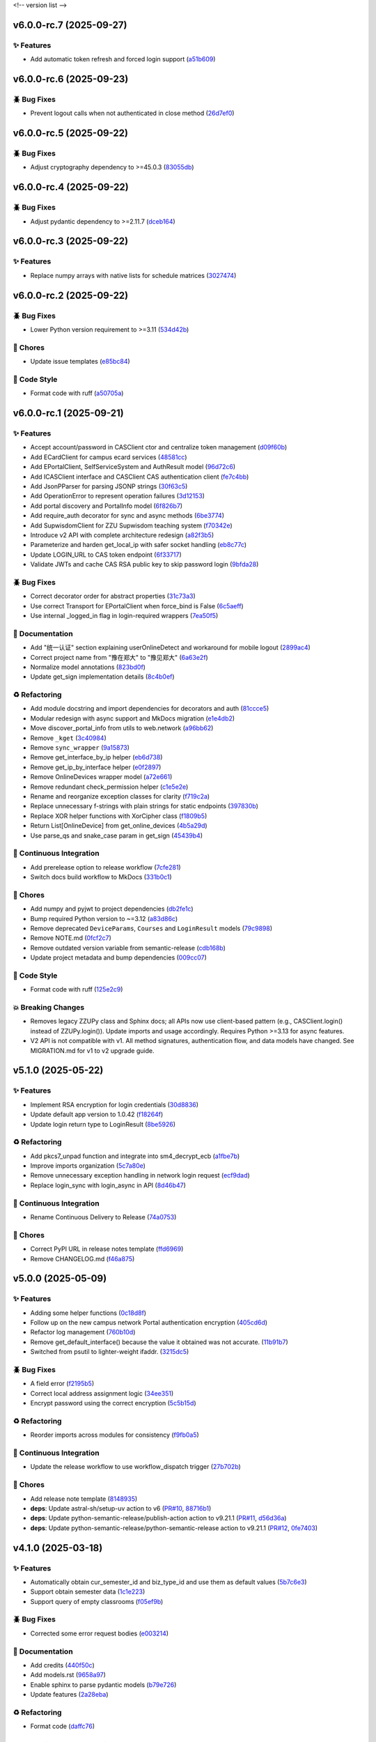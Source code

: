 .. _changelog:

<!-- version list -->

.. _changelog-v6.0.0-rc.7:

v6.0.0-rc.7 (2025-09-27)
========================

✨ Features
-----------

* Add automatic token refresh and forced login support (`a51b609`_)

.. _a51b609: https://github.com/Illustar0/ZZU.Py/commit/a51b6095d71079a6cad5aa9d293ed55ba490416f


.. _changelog-v6.0.0-rc.6:

v6.0.0-rc.6 (2025-09-23)
========================

🪲 Bug Fixes
------------

* Prevent logout calls when not authenticated in close method (`26d7ef0`_)

.. _26d7ef0: https://github.com/Illustar0/ZZU.Py/commit/26d7ef02a8f9af3c5f786b91adcc422a8c75be98


.. _changelog-v6.0.0-rc.5:

v6.0.0-rc.5 (2025-09-22)
========================

🪲 Bug Fixes
------------

* Adjust cryptography dependency to >=45.0.3 (`83055db`_)

.. _83055db: https://github.com/Illustar0/ZZU.Py/commit/83055db4670fe0bb2f4b5e3e9870b63715690847


.. _changelog-v6.0.0-rc.4:

v6.0.0-rc.4 (2025-09-22)
========================

🪲 Bug Fixes
------------

* Adjust pydantic dependency to >=2.11.7 (`dceb164`_)

.. _dceb164: https://github.com/Illustar0/ZZU.Py/commit/dceb164dfac84b09ac4042d67df43fd0a3eff278


.. _changelog-v6.0.0-rc.3:

v6.0.0-rc.3 (2025-09-22)
========================

✨ Features
-----------

* Replace numpy arrays with native lists for schedule matrices (`3027474`_)

.. _3027474: https://github.com/Illustar0/ZZU.Py/commit/30274744285aa2eff3a514863d0cee988e4f7ac5


.. _changelog-v6.0.0-rc.2:

v6.0.0-rc.2 (2025-09-22)
========================

🪲 Bug Fixes
------------

* Lower Python version requirement to >=3.11 (`534d42b`_)

🧹 Chores
---------

* Update issue templates (`e85bc84`_)

🎨 Code Style
-------------

* Format code with ruff (`a50705a`_)

.. _534d42b: https://github.com/Illustar0/ZZU.Py/commit/534d42b53d43a7ae6a1876dc4ae300877c871d88
.. _a50705a: https://github.com/Illustar0/ZZU.Py/commit/a50705acd4b70f819a6d53754b9cbd9aeb020e9f
.. _e85bc84: https://github.com/Illustar0/ZZU.Py/commit/e85bc84087a03caf4cdd7dccd854509311d07245


.. _changelog-v6.0.0-rc.1:

v6.0.0-rc.1 (2025-09-21)
========================

✨ Features
-----------

* Accept account/password in CASClient ctor and centralize token management (`d09f60b`_)

* Add ECardClient for campus ecard services (`48581cc`_)

* Add EPortalClient, SelfServiceSystem and AuthResult model (`96d72c6`_)

* Add ICASClient interface and CASClient CAS authentication client (`fe7c4bb`_)

* Add JsonPParser for parsing JSONP strings (`30f63c5`_)

* Add OperationError to represent operation failures (`3d12153`_)

* Add portal discovery and PortalInfo model (`6f826b7`_)

* Add require_auth decorator for sync and async methods (`6be3774`_)

* Add SupwisdomClient for ZZU Supwisdom teaching system (`f70342e`_)

* Introduce v2 API with complete architecture redesign (`a82f3b5`_)

* Parameterize and harden get_local_ip with safer socket handling (`eb8c77c`_)

* Update LOGIN_URL to CAS token endpoint (`6f33717`_)

* Validate JWTs and cache CAS RSA public key to skip password login (`9bfda28`_)

🪲 Bug Fixes
------------

* Correct decorator order for abstract properties (`31c73a3`_)

* Use correct Transport for EPortalClient when force_bind is False (`6c5aeff`_)

* Use internal _logged_in flag in login-required wrappers (`7ea50f5`_)

📖 Documentation
----------------

* Add "统一认证" section explaining userOnlineDetect and workaround for mobile logout (`2899ac4`_)

* Correct project name from "豫在郑大" to "豫见郑大" (`6a63e2f`_)

* Normalize model annotations (`823bd0f`_)

* Update get_sign implementation details (`8c4b0ef`_)

♻️ Refactoring
---------------

* Add module docstring and import dependencies for decorators and auth (`81ccce5`_)

* Modular redesign with async support and MkDocs migration (`e1e4db2`_)

* Move discover_portal_info from utils to web.network (`a96bb62`_)

* Remove ``_kget`` (`3c40984`_)

* Remove ``sync_wrapper`` (`9a15873`_)

* Remove get_interface_by_ip helper (`eb6d738`_)

* Remove get_ip_by_interface helper (`e0f2897`_)

* Remove OnlineDevices wrapper model (`a72e661`_)

* Remove redundant check_permission helper (`c1e5e2e`_)

* Rename and reorganize exception classes for clarity (`f719c2a`_)

* Replace unnecessary f-strings with plain strings for static endpoints (`397830b`_)

* Replace XOR helper functions with XorCipher class (`f1809b5`_)

* Return List[OnlineDevice] from get_online_devices (`4b5a29d`_)

* Use parse_qs and snake_case param in get_sign (`45439b4`_)

🤖 Continuous Integration
-------------------------

* Add prerelease option to release workflow (`7cfe281`_)

* Switch docs build workflow to MkDocs (`331b0c1`_)

🧹 Chores
---------

* Add numpy and pyjwt to project dependencies (`db2fe1c`_)

* Bump required Python version to ~=3.12 (`a83d86c`_)

* Remove deprecated ``DeviceParams``, ``Courses`` and ``LoginResult`` models (`79c9898`_)

* Remove NOTE.md (`0fcf2c7`_)

* Remove outdated version variable from semantic-release (`cdb168b`_)

* Update project metadata and bump dependencies (`009cc07`_)

🎨 Code Style
-------------

* Format code with ruff (`125e2c9`_)

💥 Breaking Changes
-------------------

* Removes legacy ZZUPy class and Sphinx docs; all APIs now use client-based pattern (e.g.,
  CASClient.login() instead of ZZUPy.login()). Update imports and usage accordingly. Requires Python
  >=3.13 for async features.

* V2 API is not compatible with v1. All method signatures, authentication flow, and data models have
  changed. See MIGRATION.md for v1 to v2 upgrade guide.

.. _009cc07: https://github.com/Illustar0/ZZU.Py/commit/009cc077332ef5c693832d29b913fcef7863401f
.. _0fcf2c7: https://github.com/Illustar0/ZZU.Py/commit/0fcf2c7fdc394719bfc9a36ef6162f4cb0753f17
.. _125e2c9: https://github.com/Illustar0/ZZU.Py/commit/125e2c92ec2962544e700a9285437077602edc7f
.. _2899ac4: https://github.com/Illustar0/ZZU.Py/commit/2899ac4ec60dae8ae0bc8c66939596910958a626
.. _30f63c5: https://github.com/Illustar0/ZZU.Py/commit/30f63c54e43151792182bc545a5a9c3311459797
.. _31c73a3: https://github.com/Illustar0/ZZU.Py/commit/31c73a375a86ea51f7587bd65350c6452c924d62
.. _331b0c1: https://github.com/Illustar0/ZZU.Py/commit/331b0c133281dd23b91408a8df1c1017721ab06e
.. _397830b: https://github.com/Illustar0/ZZU.Py/commit/397830bf07bedf852e080fd733933ae2b9e0e710
.. _3c40984: https://github.com/Illustar0/ZZU.Py/commit/3c40984533f890511c92e7ad867c99011651b6f8
.. _3d12153: https://github.com/Illustar0/ZZU.Py/commit/3d12153b7b425750cf6c5161cab31cbd8e34e53c
.. _45439b4: https://github.com/Illustar0/ZZU.Py/commit/45439b484c61eb99bc7b57921a7673e6e32780b4
.. _48581cc: https://github.com/Illustar0/ZZU.Py/commit/48581cc7603fbba09dfaf3bd123cd98d5e694cc9
.. _4b5a29d: https://github.com/Illustar0/ZZU.Py/commit/4b5a29da184907c15db934e7c73e7895b91ed0fd
.. _6a63e2f: https://github.com/Illustar0/ZZU.Py/commit/6a63e2f06f4d0c574db52c567c5ea42cb7b3392a
.. _6be3774: https://github.com/Illustar0/ZZU.Py/commit/6be37745fd548a08f1719fe161c1e73690d1d4ff
.. _6c5aeff: https://github.com/Illustar0/ZZU.Py/commit/6c5aeff07bad36e85b9799547d5c6ba63346d55e
.. _6f33717: https://github.com/Illustar0/ZZU.Py/commit/6f3371744d84cd993ac378ebf89dbe5335f87fe7
.. _6f826b7: https://github.com/Illustar0/ZZU.Py/commit/6f826b719a8ab8a3511a3784cd973228ccb24c4c
.. _79c9898: https://github.com/Illustar0/ZZU.Py/commit/79c989810c80b691438411ca4d305e32c74a331f
.. _7cfe281: https://github.com/Illustar0/ZZU.Py/commit/7cfe281d34c1c80bebe2ed0535fb581f92f9a011
.. _7ea50f5: https://github.com/Illustar0/ZZU.Py/commit/7ea50f59bdb2ba8899c0579c1a15a60854e5484a
.. _81ccce5: https://github.com/Illustar0/ZZU.Py/commit/81ccce58aa3fb4f9b3b3d573b5d5ef92270136fa
.. _823bd0f: https://github.com/Illustar0/ZZU.Py/commit/823bd0f6d70b2e7c86caee69ae798e12a9208f43
.. _8c4b0ef: https://github.com/Illustar0/ZZU.Py/commit/8c4b0effada40ae69330dc611a2a401a8ef58a0c
.. _96d72c6: https://github.com/Illustar0/ZZU.Py/commit/96d72c6f9d230602776ed58b62225bbee1aa7e19
.. _9a15873: https://github.com/Illustar0/ZZU.Py/commit/9a158739e52b0ec7a42aeb2a868441c96fc0b9ed
.. _9bfda28: https://github.com/Illustar0/ZZU.Py/commit/9bfda2840ff7ebd9318363bd7be0f596357a5bea
.. _a72e661: https://github.com/Illustar0/ZZU.Py/commit/a72e661d556acd1d987e16cc17251991d8fb8d9a
.. _a82f3b5: https://github.com/Illustar0/ZZU.Py/commit/a82f3b50525fb06da296b6ff59714240ed27d315
.. _a83d86c: https://github.com/Illustar0/ZZU.Py/commit/a83d86c438a7b6d6245229ed94a43f192e763e99
.. _a96bb62: https://github.com/Illustar0/ZZU.Py/commit/a96bb629344d337288a285d1c5cee8bcc499734e
.. _c1e5e2e: https://github.com/Illustar0/ZZU.Py/commit/c1e5e2e8c390524352bae8107f22898090c67b4b
.. _cdb168b: https://github.com/Illustar0/ZZU.Py/commit/cdb168b2f9664d04230f4a2fbfef31425ecdb54c
.. _d09f60b: https://github.com/Illustar0/ZZU.Py/commit/d09f60b5d0cca4ec29d7ff0f391e07dcff2d0cd6
.. _db2fe1c: https://github.com/Illustar0/ZZU.Py/commit/db2fe1c9e9cb4a0d24b15e694f8b606dac581672
.. _e0f2897: https://github.com/Illustar0/ZZU.Py/commit/e0f2897f57efd6673d632adcb385b06e247f1126
.. _e1e4db2: https://github.com/Illustar0/ZZU.Py/commit/e1e4db2a7cbccb782eb6e9954cab98016753a85c
.. _eb6d738: https://github.com/Illustar0/ZZU.Py/commit/eb6d7383d4109604fceff4e22b4f20c4fcfc047b
.. _eb8c77c: https://github.com/Illustar0/ZZU.Py/commit/eb8c77cb839792773a0e686740103383965ed809
.. _f1809b5: https://github.com/Illustar0/ZZU.Py/commit/f1809b5fe091d06ce3f2851b159b4659707a63b1
.. _f70342e: https://github.com/Illustar0/ZZU.Py/commit/f70342e27416d5a9cd611718f03f16e245aab79d
.. _f719c2a: https://github.com/Illustar0/ZZU.Py/commit/f719c2aed5e8aad38907b5312642b64a5e65a300
.. _fe7c4bb: https://github.com/Illustar0/ZZU.Py/commit/fe7c4bb1f39579ef14976acc2a8b6e02be918c02


.. _changelog-v5.1.0:

v5.1.0 (2025-05-22)
===================

✨ Features
-----------

* Implement RSA encryption for login credentials (`30d8836`_)

* Update default app version to 1.0.42 (`f18264f`_)

* Update login return type to LoginResult (`8be5926`_)

♻️ Refactoring
---------------

* Add pkcs7_unpad function and integrate into sm4_decrypt_ecb (`a1fbe7b`_)

* Improve imports organization (`5c7a80e`_)

* Remove unnecessary exception handling in network login request (`ecf9dad`_)

* Replace login_sync with login_async in API (`8d46b47`_)

🤖 Continuous Integration
-------------------------

* Rename Continuous Delivery to Release (`74a0753`_)

🧹 Chores
---------

* Correct PyPI URL in release notes template (`ffd6969`_)

* Remove CHANGELOG.md (`f46a875`_)

.. _30d8836: https://github.com/Illustar0/ZZU.Py/commit/30d88364d7cff8ccbbb2ab08474c7f4b57d2e4a9
.. _5c7a80e: https://github.com/Illustar0/ZZU.Py/commit/5c7a80ef58b0b9279a4629967a039cf6998ada8c
.. _74a0753: https://github.com/Illustar0/ZZU.Py/commit/74a075370277c946aba9152fee55a8616f6fafcd
.. _8be5926: https://github.com/Illustar0/ZZU.Py/commit/8be5926df0ce33206e75876b8c9e02a347de8292
.. _8d46b47: https://github.com/Illustar0/ZZU.Py/commit/8d46b47c601c9f153b041bd96fbdff4c77781e26
.. _a1fbe7b: https://github.com/Illustar0/ZZU.Py/commit/a1fbe7bf6056c94d4f375dcc223e1b79c4a28b2d
.. _ecf9dad: https://github.com/Illustar0/ZZU.Py/commit/ecf9dadba910e7cbabe3c11406f8a4cb579966ce
.. _f18264f: https://github.com/Illustar0/ZZU.Py/commit/f18264fd7cf0a294014289d439e561c9067bb903
.. _f46a875: https://github.com/Illustar0/ZZU.Py/commit/f46a87582f070e8d38ce049c0a9b11409018c18a
.. _ffd6969: https://github.com/Illustar0/ZZU.Py/commit/ffd6969e7f48f29e803a9bebfbe9a8f0571993a4


.. _changelog-v5.0.0:

v5.0.0 (2025-05-09)
===================

✨ Features
-----------

* Adding some helper functions (`0c18d8f`_)

* Follow up on the new campus network Portal authentication encryption (`405cd6d`_)

* Refactor log management (`760b10d`_)

* Remove get_default_interface() because the value it obtained was not accurate. (`11b91b7`_)

* Switched from psutil to lighter-weight ifaddr. (`3215dc5`_)

🪲 Bug Fixes
------------

* A field error (`f2195b5`_)

* Correct local address assignment logic (`34ee351`_)

* Encrypt password using the correct encryption (`5c5b15d`_)

♻️ Refactoring
---------------

* Reorder imports across modules for consistency (`f9fb0a5`_)

🤖 Continuous Integration
-------------------------

* Update the release workflow to use workflow_dispatch trigger (`27b702b`_)

🧹 Chores
---------

* Add release note template (`8148935`_)

* **deps**: Update astral-sh/setup-uv action to v6 (`PR#10`_, `88716b1`_)

* **deps**: Update python-semantic-release/publish-action action to v9.21.1 (`PR#11`_, `d56d36a`_)

* **deps**: Update python-semantic-release/python-semantic-release action to v9.21.1 (`PR#12`_,
  `0fe7403`_)

.. _0c18d8f: https://github.com/Illustar0/ZZU.Py/commit/0c18d8f0a49d2d4f288668bf1e0560ba02271d84
.. _0fe7403: https://github.com/Illustar0/ZZU.Py/commit/0fe74031b85b33d0980de0218a7a19110fcaa8e2
.. _11b91b7: https://github.com/Illustar0/ZZU.Py/commit/11b91b706ac705ac83ce6d1c1c1358bb8927b672
.. _27b702b: https://github.com/Illustar0/ZZU.Py/commit/27b702b42ab8dd2081a6e909285f17953ea5a613
.. _3215dc5: https://github.com/Illustar0/ZZU.Py/commit/3215dc54ba8bc4c80af1407161b34eb98ddcff0c
.. _34ee351: https://github.com/Illustar0/ZZU.Py/commit/34ee3518267cc4acb1e09c01c7be8a0d630891ab
.. _405cd6d: https://github.com/Illustar0/ZZU.Py/commit/405cd6d099b5c843e389e300eb58a2d215186809
.. _5c5b15d: https://github.com/Illustar0/ZZU.Py/commit/5c5b15dcf45cae94fb7515911ec06341e5fa5ab3
.. _760b10d: https://github.com/Illustar0/ZZU.Py/commit/760b10d76f4485093d70d738302d52627bc09db5
.. _8148935: https://github.com/Illustar0/ZZU.Py/commit/8148935f117464f11edbf899f98fc1f4e5dba4fb
.. _88716b1: https://github.com/Illustar0/ZZU.Py/commit/88716b13ff0862eb728e9978b055546e26fe3627
.. _d56d36a: https://github.com/Illustar0/ZZU.Py/commit/d56d36adf2e91c2d423f743b4ee56413dfd01ea3
.. _f2195b5: https://github.com/Illustar0/ZZU.Py/commit/f2195b5164f5fa1bbf2a77b2fe85b722ab92463b
.. _f9fb0a5: https://github.com/Illustar0/ZZU.Py/commit/f9fb0a5a2e0e68d9d8d1e00a40cec8b113a27284
.. _PR#10: https://github.com/Illustar0/ZZU.Py/pull/10
.. _PR#11: https://github.com/Illustar0/ZZU.Py/pull/11
.. _PR#12: https://github.com/Illustar0/ZZU.Py/pull/12


.. _changelog-v4.1.0:

v4.1.0 (2025-03-18)
===================

✨ Features
-----------

* Automatically obtain cur_semester_id and biz_type_id and use them as default values (`5b7c6e3`_)

* Support obtain semester data (`1c1e223`_)

* Support query of empty classrooms (`f05ef9b`_)

🪲 Bug Fixes
------------

* Corrected some error request bodies (`e003214`_)

📖 Documentation
----------------

* Add credits (`440f50c`_)

* Add models.rst (`9658a97`_)

* Enable sphinx to parse pydantic models (`b79e726`_)

* Update features (`2a28eba`_)

♻️ Refactoring
---------------

* Format code (`daffc76`_)

.. _1c1e223: https://github.com/Illustar0/ZZU.Py/commit/1c1e223ca1a71ea2c5cd24d39cb369579d6c2241
.. _2a28eba: https://github.com/Illustar0/ZZU.Py/commit/2a28eba2a94957dd7556b37c5c82eeb35e1c22d1
.. _440f50c: https://github.com/Illustar0/ZZU.Py/commit/440f50c2a1b8762e90e604f4af63eee93ba6dedf
.. _5b7c6e3: https://github.com/Illustar0/ZZU.Py/commit/5b7c6e3bfffa0f98fcdbd5e3ed0774151ccd860e
.. _9658a97: https://github.com/Illustar0/ZZU.Py/commit/9658a97153ab8bec101288b3f28020162481d782
.. _b79e726: https://github.com/Illustar0/ZZU.Py/commit/b79e72685b7ac08a4d68c1b59b5793b981c77b53
.. _daffc76: https://github.com/Illustar0/ZZU.Py/commit/daffc764da425dbbf0ba4530b3b3266de173c44e
.. _e003214: https://github.com/Illustar0/ZZU.Py/commit/e003214b7109db987d018b9e18c13ca3cb8d5408
.. _f05ef9b: https://github.com/Illustar0/ZZU.Py/commit/f05ef9b1c7e331e336f2eac4864a6cd40028d30d


.. _changelog-v4.0.0:

v4.0.0 (2025-03-08)
===================

✨ Features
-----------

* Allows obtaining userToken via public API (`aff8a3c`_)

* Make login() return a dictionary (`5c6963c`_)

* Use pydantic to provide type annotations (`e02d25c`_)

🪲 Bug Fixes
------------

* Allow specifying semester_id for get_courses() (`faa0388`_)

* Remove useless imports (`d0fa47a`_)

📖 Documentation
----------------

* Modify the comment format (`0509e3f`_)

* Update README.md (`71ced68`_)

💥 Breaking Changes
-------------------

* Get_courses() required parameters changed

* Login() return value changed

.. _0509e3f: https://github.com/Illustar0/ZZU.Py/commit/0509e3f18722e2908fef11e9b3eea71a6761b7fe
.. _5c6963c: https://github.com/Illustar0/ZZU.Py/commit/5c6963ca2c4334effe9be513961b5cd0fbb29de9
.. _71ced68: https://github.com/Illustar0/ZZU.Py/commit/71ced688c89293c96e6ca1aaebcd50de4eb773ec
.. _aff8a3c: https://github.com/Illustar0/ZZU.Py/commit/aff8a3c93f2e4d4e7bd55c7c019b5c44a7f07b44
.. _d0fa47a: https://github.com/Illustar0/ZZU.Py/commit/d0fa47a0874e00b4849328c844cc7d071e623337
.. _e02d25c: https://github.com/Illustar0/ZZU.Py/commit/e02d25c6f90e820e51a6be6cf746f84a69bfcf5f
.. _faa0388: https://github.com/Illustar0/ZZU.Py/commit/faa0388a663a676fa985b65c50e11d5418ff626d


.. _changelog-v3.0.0:

v3.0.0 (2025-03-05)
===================

✨ Features
-----------

* Introducing support for async io (`87fb608`_)

* Use SimpleCookie as the incoming type (`286be07`_)

🪲 Bug Fixes
------------

* Type hint error (`86f2e23`_)

📖 Documentation
----------------

* Complete documentation for some internal functions (`6552735`_)

* Correct and complete some documents (`220f1da`_)

💥 Breaking Changes
-------------------

* No longer accepting dict type cookies

.. _220f1da: https://github.com/Illustar0/ZZU.Py/commit/220f1daacb9d4c3c559c3cc612fefa238428cd23
.. _286be07: https://github.com/Illustar0/ZZU.Py/commit/286be07343b08b671797bd3c9397616ad49b850f
.. _6552735: https://github.com/Illustar0/ZZU.Py/commit/655273564b03b9d0bc8b3b89372d74b9f210fcdf
.. _86f2e23: https://github.com/Illustar0/ZZU.Py/commit/86f2e2336ab45c41d78b6061753c05c06cb32829
.. _87fb608: https://github.com/Illustar0/ZZU.Py/commit/87fb6080df89bcef60eb2b66a274fcc868cd9f81


.. _changelog-v2.1.0:

v2.1.0 (2025-03-03)
===================

✨ Features
-----------

* Automatically refresh ecard_access_token (`d7770d9`_)

* More detailed exceptions (`da19688`_)

* Perform permission check before operation (`6378e4a`_)

🪲 Bug Fixes
------------

* Forgot to delete the httpx top-level API (`4a94ff5`_)

* Prevent program exit from being blocked (`cdebda4`_)

* Wrong location_type in headers (`30017fa`_)

⚡ Performance Improvements
---------------------------

* Reduce duplication of code (`53b6844`_)

* Remove unused functions (`b07c0af`_)

♻️ Refactoring
---------------

* Format code (`d70974f`_)

.. _30017fa: https://github.com/Illustar0/ZZU.Py/commit/30017fa4e0a76f60dfbe0630dd7aa1a8b8507f55
.. _4a94ff5: https://github.com/Illustar0/ZZU.Py/commit/4a94ff56b672b33eee2af6d651fe4a40e744afa7
.. _53b6844: https://github.com/Illustar0/ZZU.Py/commit/53b68444fe8cc559d35c0dc2bae88fce6104a30e
.. _6378e4a: https://github.com/Illustar0/ZZU.Py/commit/6378e4a2d9b9733b9b81e59715e6a66003f65031
.. _b07c0af: https://github.com/Illustar0/ZZU.Py/commit/b07c0af4365e3754c547b73598c14e874bd4d92a
.. _cdebda4: https://github.com/Illustar0/ZZU.Py/commit/cdebda4d37d408e0fef808d8cd4b5dc31426b5b3
.. _d70974f: https://github.com/Illustar0/ZZU.Py/commit/d70974f223c736cfe9ef7360573428e974241062
.. _d7770d9: https://github.com/Illustar0/ZZU.Py/commit/d7770d9715a3344e67193ba1396ebe608f4939c7
.. _da19688: https://github.com/Illustar0/ZZU.Py/commit/da19688c8c4dec44aa10b4b22eebf4de9ae570ab


.. _changelog-v2.0.1:

v2.0.1 (2025-03-02)
===================

🪲 Bug Fixes
------------

* Unable to generate document (`b29393a`_)

.. _b29393a: https://github.com/Illustar0/ZZU.Py/commit/b29393ae56679d5975349e2da2b77a043c5b0805


.. _changelog-v2.0.0:

v2.0.0 (2025-03-02)
===================

✨ Features
-----------

* Allow cookie login (`ebb159e`_)

* Bump app version (`16e9544`_)

* Initial exception handling (`94faba3`_)

* Support for getting the default room (`d0d7437`_)

♻️ Refactoring
---------------

* Format code (`b3c81ad`_)

* Optimize imports (`caceaa9`_)

🤖 Continuous Integration
-------------------------

* Fix the wrong command (`25e764f`_)

* Modify commit message (`0c49df9`_)

🧹 Chores
---------

* Replace poetry with uv (`e9da782`_)

* Update build command (`85ee7fc`_)

* Update renovate config (`ec18baf`_)

* Update version_toml (`96c3a3f`_)

* **deps**: Update python-semantic-release/publish-action action to v9.19.1 (`PR#2`_, `6b98903`_)

* **deps**: Update python-semantic-release/publish-action action to v9.20.0 (`PR#5`_, `ed0a9f3`_)

* **deps**: Update python-semantic-release/publish-action action to v9.21.0 (`PR#7`_, `1364b87`_)

* **deps**: Update python-semantic-release/python-semantic-release action to v9.19.1 (`PR#3`_,
  `3dd61a9`_)

* **deps**: Update python-semantic-release/python-semantic-release action to v9.20.0 (`PR#6`_,
  `b8db4f7`_)

* **deps**: Update python-semantic-release/python-semantic-release action to v9.21.0 (`PR#8`_,
  `6d8550a`_)

💥 Breaking Changes
-------------------

* Room parameter position adjustment

.. _0c49df9: https://github.com/Illustar0/ZZU.Py/commit/0c49df983a0fb3eae037009ac8b6fdab74cfbff7
.. _1364b87: https://github.com/Illustar0/ZZU.Py/commit/1364b87966a21d49b650240e0a7156903061e91d
.. _16e9544: https://github.com/Illustar0/ZZU.Py/commit/16e9544a3a4332b59480c4211a110ffdc64dafa0
.. _25e764f: https://github.com/Illustar0/ZZU.Py/commit/25e764f9aa89472789dfee124a210eb423cf7c7c
.. _3dd61a9: https://github.com/Illustar0/ZZU.Py/commit/3dd61a94b56a5ace9ad73c7491bd8fb13e6eb424
.. _6b98903: https://github.com/Illustar0/ZZU.Py/commit/6b989035ae02b4385344c828ab071880a84ff66a
.. _6d8550a: https://github.com/Illustar0/ZZU.Py/commit/6d8550ab665a43d2560f7e4b522bb547c9a8f560
.. _85ee7fc: https://github.com/Illustar0/ZZU.Py/commit/85ee7fc67e670b894620a41eb65dfe3d93792712
.. _94faba3: https://github.com/Illustar0/ZZU.Py/commit/94faba31954e8a1fc27429c46efc06f8850f1748
.. _96c3a3f: https://github.com/Illustar0/ZZU.Py/commit/96c3a3f8ac686c5817f0cd424c6363411b70098a
.. _b3c81ad: https://github.com/Illustar0/ZZU.Py/commit/b3c81ada9437e0d7e54fa8746019b5e579ff4fd5
.. _b8db4f7: https://github.com/Illustar0/ZZU.Py/commit/b8db4f7096277f2c953428696c7dd39d839ccf09
.. _caceaa9: https://github.com/Illustar0/ZZU.Py/commit/caceaa9172856143d3b865388a5c675298ff81e0
.. _d0d7437: https://github.com/Illustar0/ZZU.Py/commit/d0d74372b06cfaa5a2a5fe195853e4e8faf8d05c
.. _e9da782: https://github.com/Illustar0/ZZU.Py/commit/e9da782c4d57d4f7b02d5181f75ae2f49d996899
.. _ebb159e: https://github.com/Illustar0/ZZU.Py/commit/ebb159e7a193c9a8c64f1450024ef7750d38f36e
.. _ec18baf: https://github.com/Illustar0/ZZU.Py/commit/ec18baff35af8d44d05d7f7bee0a6720e2395642
.. _ed0a9f3: https://github.com/Illustar0/ZZU.Py/commit/ed0a9f36edf0402bd0f234ef8010bec3ced41b8c
.. _PR#2: https://github.com/Illustar0/ZZU.Py/pull/2
.. _PR#3: https://github.com/Illustar0/ZZU.Py/pull/3
.. _PR#5: https://github.com/Illustar0/ZZU.Py/pull/5
.. _PR#6: https://github.com/Illustar0/ZZU.Py/pull/6
.. _PR#7: https://github.com/Illustar0/ZZU.Py/pull/7
.. _PR#8: https://github.com/Illustar0/ZZU.Py/pull/8


.. _changelog-v1.0.2:

v1.0.2 (2025-02-09)
===================


.. _changelog-v1.0.1:

v1.0.1 (2025-02-09)
===================

🪲 Bug Fixes
------------

* Fix a field error that caused the version to fail to be published (`e7615ca`_)

* License error (`1f85a71`_)

* Type error (`a9c82f1`_)

🧹 Chores
---------

* Change license (`3186cbc`_)

.. _1f85a71: https://github.com/Illustar0/ZZU.Py/commit/1f85a71df95363daa9017e967dc57836fc42a201
.. _3186cbc: https://github.com/Illustar0/ZZU.Py/commit/3186cbceeec150516989cc78874811afda6d6972
.. _a9c82f1: https://github.com/Illustar0/ZZU.Py/commit/a9c82f15919e0249439d15d332b117d2062af0c1
.. _e7615ca: https://github.com/Illustar0/ZZU.Py/commit/e7615caea2fc73b33096147000f250d8f1402be6



.. _changelog-v1.0.0:

v1.0.0 (2015-08-04)
===================

💥 Breaking
-----------

* Restructure helpers into history and pypi (`00f64e6`_)

📖 Documentation
----------------

* Add automatic publishing documentation, resolves `#18`_ (`58076e6`_)

.. _#18: https://github.com/python-semantic-release/python-semantic-release/issues/18
.. _00f64e6: https://github.com/python-semantic-release/python-semantic-release/commit/00f64e623db0e21470d55488c5081e12d6c11fd3
.. _58076e6: https://github.com/python-semantic-release/python-semantic-release/commit/58076e60bf20a5835b112b5e99a86c7425ffe7d9


.. _changelog-v0.9.1:

v0.9.1 (2015-08-04)
===================

🪲 Bug Fixes
------------

* Fix ``get_current_head_hash`` to ensure it only returns the hash (`7c28832`_)

.. _7c28832: https://github.com/python-semantic-release/python-semantic-release/commit/7c2883209e5bf4a568de60dbdbfc3741d34f38b4


.. _changelog-v0.9.0:

v0.9.0 (2015-08-03)
===================

✨ Features
-----------

* Add Python 2.7 support, resolves `#10`_ (`c05e13f`_)

.. _#10: https://github.com/python-semantic-release/python-semantic-release/issues/10
.. _c05e13f: https://github.com/python-semantic-release/python-semantic-release/commit/c05e13f22163237e963c493ffeda7e140f0202c6


.. _changelog-v0.8.0:

v0.8.0 (2015-08-03)
===================

✨ Features
-----------

* Add ``check_build_status`` option, resolves `#5`_ (`310bb93`_)

* Add ``get_current_head_hash`` in git helpers (`d864282`_)

* Add git helper to get owner and name of repo (`f940b43`_)

.. _#5: https://github.com/python-semantic-release/python-semantic-release/issues/5
.. _310bb93: https://github.com/python-semantic-release/python-semantic-release/commit/310bb9371673fcf9b7b7be48422b89ab99753f04
.. _d864282: https://github.com/python-semantic-release/python-semantic-release/commit/d864282c498f0025224407b3eeac69522c2a7ca0
.. _f940b43: https://github.com/python-semantic-release/python-semantic-release/commit/f940b435537a3c93ab06170d4a57287546bd8d3b


.. _changelog-v0.7.0:

v0.7.0 (2015-08-02)
===================

✨ Features
-----------

* Add ``patch_without_tag`` option, resolves `#6`_ (`3734a88`_)

📖 Documentation
----------------

* Set up sphinx based documentation, resolves `#1`_ (`41fba78`_)

.. _#1: https://github.com/python-semantic-release/python-semantic-release/issues/1
.. _#6: https://github.com/python-semantic-release/python-semantic-release/issues/6
.. _3734a88: https://github.com/python-semantic-release/python-semantic-release/commit/3734a889f753f1b9023876e100031be6475a90d1
.. _41fba78: https://github.com/python-semantic-release/python-semantic-release/commit/41fba78a389a8d841316946757a23a7570763c39


.. _changelog-v0.6.0:

v0.6.0 (2015-08-02)
===================

✨ Features
-----------

* Add twine for uploads to pypi, resolves `#13`_ (`eec2561`_)

.. _#13: https://github.com/python-semantic-release/python-semantic-release/issues/13
.. _eec2561: https://github.com/python-semantic-release/python-semantic-release/commit/eec256115b28b0a18136a26d74cfc3232502f1a6


.. _changelog-v0.5.4:

v0.5.4 (2015-07-29)
===================

🪲 Bug Fixes
------------

* Add python2 not supported warning (`e84c4d8`_)

.. _e84c4d8: https://github.com/python-semantic-release/python-semantic-release/commit/e84c4d8b6f212aec174baccd188185627b5039b6


.. _changelog-v0.5.3:

v0.5.3 (2015-07-28)
===================

⚙️ Build System
---------------

* Add ``wheel`` as a dependency (`971e479`_)

.. _971e479: https://github.com/python-semantic-release/python-semantic-release/commit/971e4795a8b8fea371fcc02dc9221f58a0559f32


.. _changelog-v0.5.2:

v0.5.2 (2015-07-28)
===================

🪲 Bug Fixes
------------

* Fix python wheel tag (`f9ac163`_)

.. _f9ac163: https://github.com/python-semantic-release/python-semantic-release/commit/f9ac163491666022c809ad49846f3c61966e10c1


.. _changelog-v0.5.1:

v0.5.1 (2015-07-28)
===================

🪲 Bug Fixes
------------

* Fix push commands (`8374ef6`_)

.. _8374ef6: https://github.com/python-semantic-release/python-semantic-release/commit/8374ef6bd78eb564a6d846b882c99a67e116394e


.. _changelog-v0.5.0:

v0.5.0 (2015-07-28)
===================

✨ Features
-----------

* Add setup.py hook for the cli interface (`c363bc5`_)

.. _c363bc5: https://github.com/python-semantic-release/python-semantic-release/commit/c363bc5d3cb9e9a113de3cd0c49dd54a5ea9cf35


.. _changelog-v0.4.0:

v0.4.0 (2015-07-28)
===================

✨ Features
-----------

* Add publish command (`d8116c9`_)

.. _d8116c9: https://github.com/python-semantic-release/python-semantic-release/commit/d8116c9dec472d0007973939363388d598697784


.. _changelog-v0.3.2:

v0.3.2 (2015-07-28)
===================

* No change


.. _changelog-v0.3.1:

v0.3.1 (2015-07-28)
===================

🪲 Bug Fixes
------------

* Fix wheel settings (`1e860e8`_)

.. _1e860e8: https://github.com/python-semantic-release/python-semantic-release/commit/1e860e8a4d9ec580449a0b87be9660a9482fa2a4


.. _changelog-v0.3.0:

v0.3.0 (2015-07-27)
===================

✨ Features
-----------

* Add support for tagging releases (`5f4736f`_)

🪲 Bug Fixes
------------

* Fix issue when version should not change (`441798a`_)

.. _441798a: https://github.com/python-semantic-release/python-semantic-release/commit/441798a223195138c0d3d2c51fc916137fef9a6c
.. _5f4736f: https://github.com/python-semantic-release/python-semantic-release/commit/5f4736f4e41bc96d36caa76ca58be0e1e7931069


.. _changelog-v0.2.0:

v0.2.0 (2015-07-27)
===================

✨ Features
-----------

* added no-operation (``--noop``) mode (`44c2039`_)

⚙️ Build System
---------------

* Swapped pygit2 with gitpython to avoid libgit2 dependency (`8165a2e`_)

.. _44c2039: https://github.com/python-semantic-release/python-semantic-release/commit/44c203989aabc9366ba42ed2bc40eaccd7ac891c
.. _8165a2e: https://github.com/python-semantic-release/python-semantic-release/commit/8165a2eef2c6eea88bfa52e6db37abc7374cccba


.. _changelog-v0.1.1:

v0.1.1 (2015-07-27)
===================

🪲 Bug Fixes
------------

* Fix entry point (`bd7ce7f`_)

.. _bd7ce7f: https://github.com/python-semantic-release/python-semantic-release/commit/bd7ce7f47c49e2027767fb770024a0d4033299fa


.. _changelog-v0.1.0:

v0.1.0 (2024-10-20)
===================

* Initial Release
